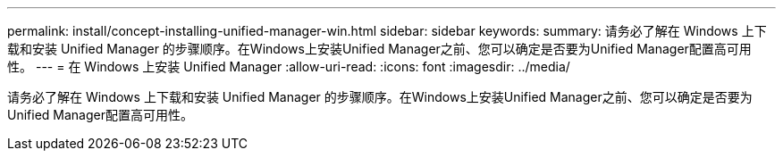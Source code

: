 ---
permalink: install/concept-installing-unified-manager-win.html 
sidebar: sidebar 
keywords:  
summary: 请务必了解在 Windows 上下载和安装 Unified Manager 的步骤顺序。在Windows上安装Unified Manager之前、您可以确定是否要为Unified Manager配置高可用性。 
---
= 在 Windows 上安装 Unified Manager
:allow-uri-read: 
:icons: font
:imagesdir: ../media/


[role="lead"]
请务必了解在 Windows 上下载和安装 Unified Manager 的步骤顺序。在Windows上安装Unified Manager之前、您可以确定是否要为Unified Manager配置高可用性。
